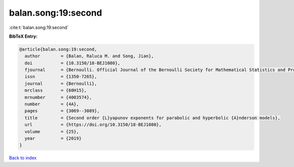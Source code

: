 balan.song:19:second
====================

:cite:t:`balan.song:19:second`

**BibTeX Entry:**

.. code-block:: bibtex

   @article{balan.song:19:second,
     author        = {Balan, Raluca M. and Song, Jian},
     doi           = {10.3150/18-BEJ1080},
     fjournal      = {Bernoulli. Official Journal of the Bernoulli Society for Mathematical Statistics and Probability},
     issn          = {1350-7265},
     journal       = {Bernoulli},
     mrclass       = {60H15},
     mrnumber      = {4003574},
     number        = {4A},
     pages         = {3069--3089},
     title         = {Second order {L}yapunov exponents for parabolic and hyperbolic {A}nderson models},
     url           = {https://doi.org/10.3150/18-BEJ1080},
     volume        = {25},
     year          = {2019}
   }

`Back to index <../By-Cite-Keys.html>`_
